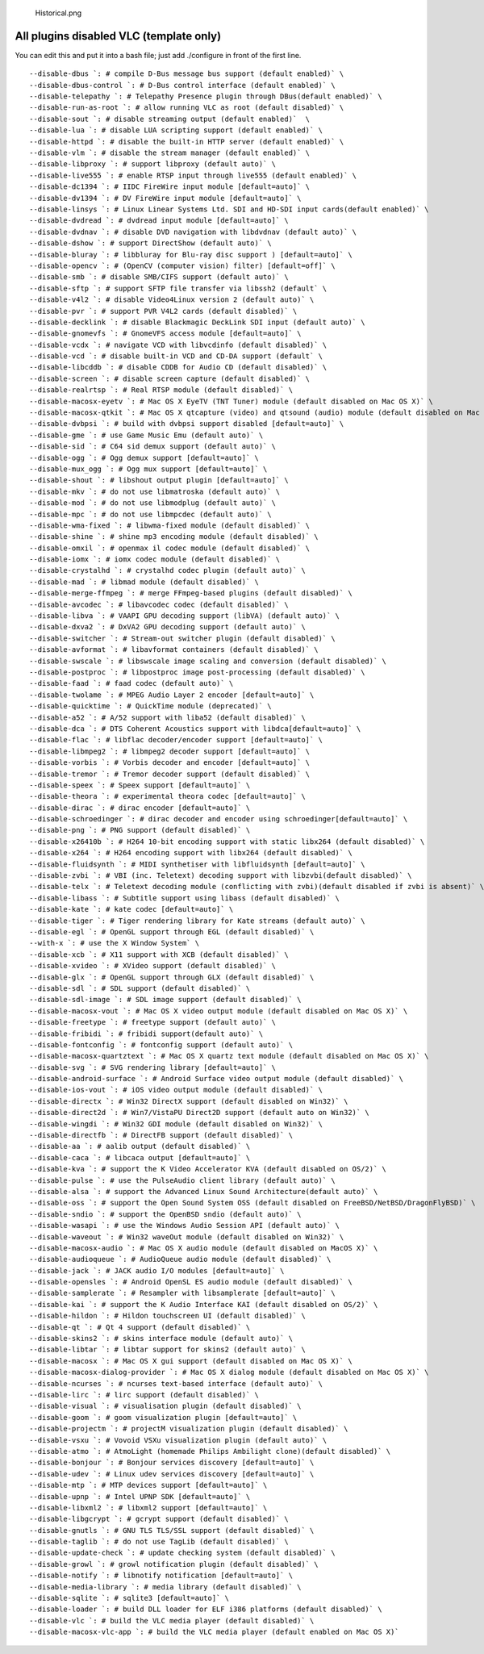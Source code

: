 .. figure:: Historical.png
   :alt: Historical.png
   :width: 30px

   Historical.png

All plugins disabled VLC (template only)
----------------------------------------

You can edit this and put it into a bash file; just add ./configure in front of the first line.

::

   --disable-dbus `: # compile D-Bus message bus support (default enabled)` \
   --disable-dbus-control `: # D-Bus control interface (default enabled)` \
   --disable-telepathy `: # Telepathy Presence plugin through DBus(default enabled)` \
   --disable-run-as-root `: # allow running VLC as root (default disabled)` \
   --disable-sout `: # disable streaming output (default enabled)`  \
   --disable-lua `: # disable LUA scripting support (default enabled)` \
   --disable-httpd `: # disable the built-in HTTP server (default enabled)` \
   --disable-vlm `: # disable the stream manager (default enabled)` \
   --disable-libproxy `: # support libproxy (default auto)` \
   --disable-live555 `: # enable RTSP input through live555 (default enabled)` \
   --disable-dc1394 `: # IIDC FireWire input module [default=auto]` \
   --disable-dv1394 `: # DV FireWire input module [default=auto]` \
   --disable-linsys `: # Linux Linear Systems Ltd. SDI and HD-SDI input cards(default enabled)` \
   --disable-dvdread `: # dvdread input module [default=auto]` \
   --disable-dvdnav `: # disable DVD navigation with libdvdnav (default auto)` \
   --disable-dshow `: # support DirectShow (default auto)` \
   --disable-bluray `: # libbluray for Blu-ray disc support ) [default=auto]` \
   --disable-opencv `: # (OpenCV (computer vision) filter) [default=off]` \
   --disable-smb `: # disable SMB/CIFS support (default auto)` \
   --disable-sftp `: # support SFTP file transfer via libssh2 (default` \
   --disable-v4l2 `: # disable Video4Linux version 2 (default auto)` \
   --disable-pvr `: # support PVR V4L2 cards (default disabled)` \
   --disable-decklink `: # disable Blackmagic DeckLink SDI input (default auto)` \
   --disable-gnomevfs `: # GnomeVFS access module [default=auto]` \
   --disable-vcdx `: # navigate VCD with libvcdinfo (default disabled)` \
   --disable-vcd `: # disable built-in VCD and CD-DA support (default` \
   --disable-libcddb `: # disable CDDB for Audio CD (default disabled)` \
   --disable-screen `: # disable screen capture (default disabled)` \
   --disable-realrtsp `: # Real RTSP module (default disabled)` \
   --disable-macosx-eyetv `: # Mac OS X EyeTV (TNT Tuner) module (default disabled on Mac OS X)` \
   --disable-macosx-qtkit `: # Mac OS X qtcapture (video) and qtsound (audio) module (default disabled on Mac OS X)` \
   --disable-dvbpsi `: # build with dvbpsi support disabled [default=auto]` \
   --disable-gme `: # use Game Music Emu (default auto)` \
   --disable-sid `: # C64 sid demux support (default auto)` \
   --disable-ogg `: # Ogg demux support [default=auto]` \
   --disable-mux_ogg `: # Ogg mux support [default=auto]` \
   --disable-shout `: # libshout output plugin [default=auto]` \
   --disable-mkv `: # do not use libmatroska (default auto)` \
   --disable-mod `: # do not use libmodplug (default auto)` \
   --disable-mpc `: # do not use libmpcdec (default auto)` \
   --disable-wma-fixed `: # libwma-fixed module (default disabled)` \
   --disable-shine `: # shine mp3 encoding module (default disabled)` \
   --disable-omxil `: # openmax il codec module (default disabled)` \
   --disable-iomx `: # iomx codec module (default disabled)` \
   --disable-crystalhd `: # crystalhd codec plugin (default auto)` \
   --disable-mad `: # libmad module (default disabled)` \
   --disable-merge-ffmpeg `: # merge FFmpeg-based plugins (default disabled)` \
   --disable-avcodec `: # libavcodec codec (default disabled)` \
   --disable-libva `: # VAAPI GPU decoding support (libVA) (default auto)` \
   --disable-dxva2 `: # DxVA2 GPU decoding support (default auto)` \
   --disable-switcher `: # Stream-out switcher plugin (default disabled)` \
   --disable-avformat `: # libavformat containers (default disabled)` \
   --disable-swscale `: # libswscale image scaling and conversion (default disabled)` \
   --disable-postproc `: # libpostproc image post-processing (default disabled)` \
   --disable-faad `: # faad codec (default auto)` \
   --disable-twolame `: # MPEG Audio Layer 2 encoder [default=auto]` \
   --disable-quicktime `: # QuickTime module (deprecated)` \
   --disable-a52 `: # A/52 support with liba52 (default disabled)` \
   --disable-dca `: # DTS Coherent Acoustics support with libdca[default=auto]` \
   --disable-flac `: # libflac decoder/encoder support [default=auto]` \
   --disable-libmpeg2 `: # libmpeg2 decoder support [default=auto]` \
   --disable-vorbis `: # Vorbis decoder and encoder [default=auto]` \
   --disable-tremor `: # Tremor decoder support (default disabled)` \
   --disable-speex `: # Speex support [default=auto]` \
   --disable-theora `: # experimental theora codec [default=auto]` \
   --disable-dirac `: # dirac encoder [default=auto]` \
   --disable-schroedinger `: # dirac decoder and encoder using schroedinger[default=auto]` \
   --disable-png `: # PNG support (default disabled)` \
   --disable-x26410b `: # H264 10-bit encoding support with static libx264 (default disabled)` \
   --disable-x264 `: # H264 encoding support with libx264 (default disabled)` \
   --disable-fluidsynth `: # MIDI synthetiser with libfluidsynth [default=auto]` \
   --disable-zvbi `: # VBI (inc. Teletext) decoding support with libzvbi(default disabled)` \
   --disable-telx `: # Teletext decoding module (conflicting with zvbi)(default disabled if zvbi is absent)` \
   --disable-libass `: # Subtitle support using libass (default disabled)` \
   --disable-kate `: # kate codec [default=auto]` \
   --disable-tiger `: # Tiger rendering library for Kate streams (default auto)` \
   --disable-egl `: # OpenGL support through EGL (default disabled)` \
   --with-x `: # use the X Window System` \
   --disable-xcb `: # X11 support with XCB (default disabled)` \
   --disable-xvideo `: # XVideo support (default disabled)` \
   --disable-glx `: # OpenGL support through GLX (default disabled)` \
   --disable-sdl `: # SDL support (default disabled)` \
   --disable-sdl-image `: # SDL image support (default disabled)` \
   --disable-macosx-vout `: # Mac OS X video output module (default disabled on Mac OS X)` \
   --disable-freetype `: # freetype support (default auto)` \
   --disable-fribidi `: # fribidi support(default auto)` \
   --disable-fontconfig `: # fontconfig support (default auto)` \
   --disable-macosx-quartztext `: # Mac OS X quartz text module (default disabled on Mac OS X)` \
   --disable-svg `: # SVG rendering library [default=auto]` \
   --disable-android-surface `: # Android Surface video output module (default disabled)` \
   --disable-ios-vout `: # iOS video output module (default disabled)` \
   --disable-directx `: # Win32 DirectX support (default disabled on Win32)` \
   --disable-direct2d `: # Win7/VistaPU Direct2D support (default auto on Win32)` \
   --disable-wingdi `: # Win32 GDI module (default disabled on Win32)` \
   --disable-directfb `: # DirectFB support (default disabled)` \
   --disable-aa `: # aalib output (default disabled)` \
   --disable-caca `: # libcaca output [default=auto]` \
   --disable-kva `: # support the K Video Accelerator KVA (default disabled on OS/2)` \
   --disable-pulse `: # use the PulseAudio client library (default auto)` \
   --disable-alsa `: # support the Advanced Linux Sound Architecture(default auto)` \
   --disable-oss `: # support the Open Sound System OSS (default disabled on FreeBSD/NetBSD/DragonFlyBSD)` \
   --disable-sndio `: # support the OpenBSD sndio (default auto)` \
   --disable-wasapi `: # use the Windows Audio Session API (default auto)` \
   --disable-waveout `: # Win32 waveOut module (default disabled on Win32)` \
   --disable-macosx-audio `: # Mac OS X audio module (default disabled on MacOS X)` \
   --disable-audioqueue `: # AudioQueue audio module (default disabled)` \
   --disable-jack `: # JACK audio I/O modules [default=auto]` \
   --disable-opensles `: # Android OpenSL ES audio module (default disabled)` \
   --disable-samplerate `: # Resampler with libsamplerate [default=auto]` \
   --disable-kai `: # support the K Audio Interface KAI (default disabled on OS/2)` \
   --disable-hildon `: # Hildon touchscreen UI (default disabled)` \
   --disable-qt `: # Qt 4 support (default disabled)` \
   --disable-skins2 `: # skins interface module (default auto)` \
   --disable-libtar `: # libtar support for skins2 (default auto)` \
   --disable-macosx `: # Mac OS X gui support (default disabled on Mac OS X)` \
   --disable-macosx-dialog-provider `: # Mac OS X dialog module (default disabled on Mac OS X)` \
   --disable-ncurses `: # ncurses text-based interface (default auto)` \
   --disable-lirc `: # lirc support (default disabled)` \
   --disable-visual `: # visualisation plugin (default disabled)` \
   --disable-goom `: # goom visualization plugin [default=auto]` \
   --disable-projectm `: # projectM visualization plugin (default disabled)` \
   --disable-vsxu `: # Vovoid VSXu visualization plugin (default auto)` \
   --disable-atmo `: # AtmoLight (homemade Philips Ambilight clone)(default disabled)` \
   --disable-bonjour `: # Bonjour services discovery [default=auto]` \
   --disable-udev `: # Linux udev services discovery [default=auto]` \
   --disable-mtp `: # MTP devices support [default=auto]` \
   --disable-upnp `: # Intel UPNP SDK [default=auto]` \
   --disable-libxml2 `: # libxml2 support [default=auto]` \
   --disable-libgcrypt `: # gcrypt support (default disabled)` \
   --disable-gnutls `: # GNU TLS TLS/SSL support (default disabled)` \
   --disable-taglib `: # do not use TagLib (default disabled)` \
   --disable-update-check `: # update checking system (default disabled)` \
   --disable-growl `: # growl notification plugin (default disabled)` \
   --disable-notify `: # libnotify notification [default=auto]` \
   --disable-media-library `: # media library (default disabled)` \
   --disable-sqlite `: # sqlite3 [default=auto]` \
   --disable-loader `: # build DLL loader for ELF i386 platforms (default disabled)` \
   --disable-vlc `: # build the VLC media player (default disabled)` \
   --disable-macosx-vlc-app `: # build the VLC media player (default enabled on Mac OS X)`

